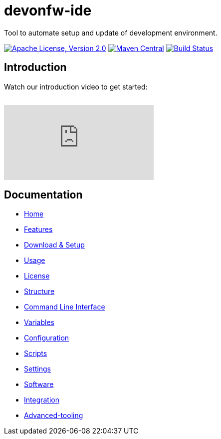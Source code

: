 = devonfw-ide

Tool to automate setup and update of development environment.

image:https://img.shields.io/github/license/devonfw/ide.svg?label=License["Apache License, Version 2.0",link=https://github.com/devonfw/ide/blob/master/LICENSE]
image:https://img.shields.io/maven-central/v/com.devonfw.tools.ide/devonfw-ide-scripts.svg?label=Maven%20Central["Maven Central",link=https://search.maven.org/search?q=g:com.devonfw.tools.ide]
image:https://github.com/devonfw/ide/actions/workflows/build.yml/badge.svg["Build Status",link="https://github.com/devonfw/ide/actions/workflows/build.yml"]

== Introduction

Watch our introduction video to get started:

image:https://img.youtube.com/vi/NG6TAmksBGI/0.jpg["",link="https://www.youtube.com/watch?v=NG6TAmksBGI"]

// tag::you[]
video::NG6TAmksBGI[youtube]
// end::you[]

== Documentation

* link:documentation/Home.asciidoc[Home]
* link:documentation/features.asciidoc[Features]
* link:documentation/setup.asciidoc[Download & Setup]
* link:documentation/usage.asciidoc[Usage]
* link:documentation/LICENSE.asciidoc[License]
* link:documentation/structure.asciidoc[Structure]
* link:documentation/cli.asciidoc[Command Line Interface]
* link:documentation/variables.asciidoc[Variables]
* link:documentation/configuration.asciidoc[Configuration]
* link:documentation/scripts.asciidoc[Scripts]
* link:documentation/settings.asciidoc[Settings]
* link:documentation/software.asciidoc[Software]
* link:documentation/integration.asciidoc[Integration]
* link:documentation/advanced-tooling.asciidoc[Advanced-tooling]
